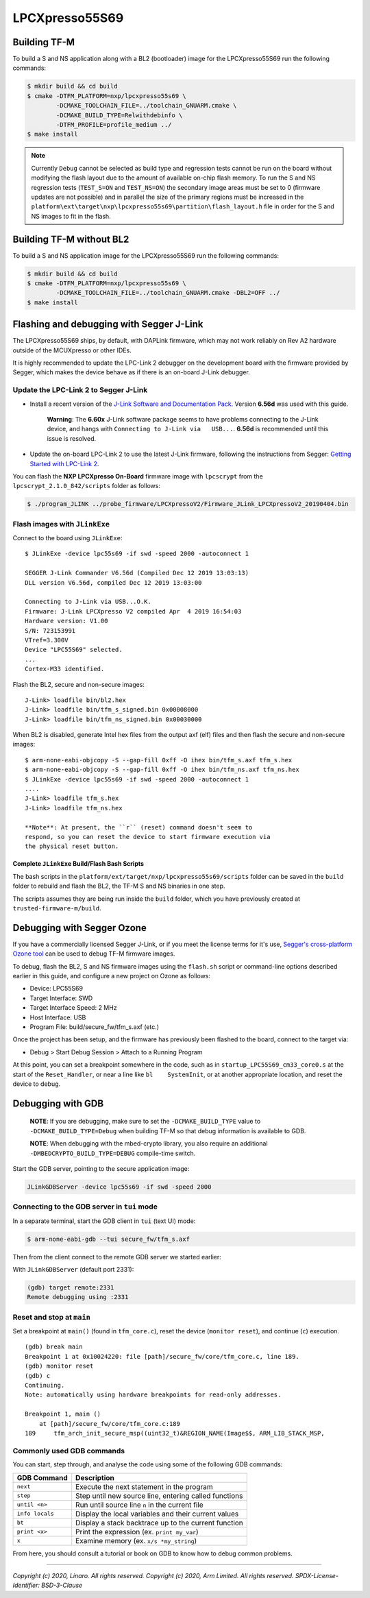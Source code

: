 LPCXpresso55S69
===============

Building TF-M
-------------

To build a S and NS application along with a BL2 (bootloader) image for the
LPCXpresso55S69 run the following commands:

.. code:: bash

    $ mkdir build && cd build
    $ cmake -DTFM_PLATFORM=nxp/lpcxpresso55s69 \
            -DCMAKE_TOOLCHAIN_FILE=../toolchain_GNUARM.cmake \
            -DCMAKE_BUILD_TYPE=Relwithdebinfo \
            -DTFM_PROFILE=profile_medium ../
    $ make install

.. Note::

    Currently ``Debug`` cannot be selected as build type and regression tests
    cannot be run on the board without modifying the flash layout due to the
    amount of available on-chip flash memory.
    To run the S and NS regression tests (``TEST_S=ON`` and ``TEST_NS=ON``) the
    secondary image areas must be set to 0 (firmware updates are not possible)
    and in parallel the size of the primary regions must be increased in the
    ``platform\ext\target\nxp\lpcxpresso55s69\partition\flash_layout.h`` file
    in order for the S and NS images to fit in the flash.

Building TF-M without BL2
-------------------------

To build a S and NS application image for the LPCXpresso55S69 run the
following commands:

.. code:: bash

    $ mkdir build && cd build
    $ cmake -DTFM_PLATFORM=nxp/lpcxpresso55s69 \
            -DCMAKE_TOOLCHAIN_FILE=../toolchain_GNUARM.cmake -DBL2=OFF ../
    $ make install

Flashing and debugging with Segger J-Link
-----------------------------------------

The LPCXpresso55S69 ships, by default, with DAPLink firmware, which may
not work reliably on Rev A2 hardware outside of the MCUXpresso or other
IDEs.

It is highly recommended to update the LPC-Link 2 debugger on the
development board with the firmware provided by Segger, which makes the
device behave as if there is an on-board J-Link debugger.

Update the LPC-Link 2 to Segger J-Link
~~~~~~~~~~~~~~~~~~~~~~~~~~~~~~~~~~~~~~

-  Install a recent version of the `J-Link Software and Documentation
   Pack <https://www.segger.com/downloads/jlink#J-LinkSoftwareAndDocumentationPack>`__.
   Version **6.56d** was used with this guide.

    **Warning**: The **6.60x** J-Link software package seems to have
    problems connecting to the J-Link device, and hangs with
    ``Connecting to J-Link via   USB...``. **6.56d** is recommended
    until this issue is resolved.

-  Update the on-board LPC-Link 2 to use the latest J-Link firmware,
   following the instructions from Segger: `Getting Started with
   LPC-Link
   2 <https://www.segger.com/products/debug-probes/j-link/models/other-j-links/lpc-link-2/>`__.

You can flash the **NXP LPCXpresso On-Board** firmware image with
``lpcscrypt`` from the ``lpcscrypt_2.1.0_842/scripts`` folder as
follows:

.. code:: bash

    $ ./program_JLINK ../probe_firmware/LPCXpressoV2/Firmware_JLink_LPCXpressoV2_20190404.bin

Flash images with ``JLinkExe``
~~~~~~~~~~~~~~~~~~~~~~~~~~~~~~

Connect to the board using ``JLinkExe``:

::

    $ JLinkExe -device lpc55s69 -if swd -speed 2000 -autoconnect 1

    SEGGER J-Link Commander V6.56d (Compiled Dec 12 2019 13:03:13)
    DLL version V6.56d, compiled Dec 12 2019 13:03:00

    Connecting to J-Link via USB...O.K.
    Firmware: J-Link LPCXpresso V2 compiled Apr  4 2019 16:54:03
    Hardware version: V1.00
    S/N: 723153991
    VTref=3.300V
    Device "LPC55S69" selected.
    ...
    Cortex-M33 identified.

Flash the BL2, secure and non-secure images:

::

    J-Link> loadfile bin/bl2.hex
    J-Link> loadfile bin/tfm_s_signed.bin 0x00008000
    J-Link> loadfile bin/tfm_ns_signed.bin 0x00030000

When BL2 is disabled, generate Intel hex files from the output axf (elf)
files and then flash the secure and non-secure images:

::

    $ arm-none-eabi-objcopy -S --gap-fill 0xff -O ihex bin/tfm_s.axf tfm_s.hex
    $ arm-none-eabi-objcopy -S --gap-fill 0xff -O ihex bin/tfm_ns.axf tfm_ns.hex
    $ JLinkExe -device lpc55s69 -if swd -speed 2000 -autoconnect 1
    ....
    J-Link> loadfile tfm_s.hex
    J-Link> loadfile tfm_ns.hex

    **Note**: At present, the ``r`` (reset) command doesn't seem to
    respond, so you can reset the device to start firmware execution via
    the physical reset button.

Complete ``JLinkExe`` Build/Flash Bash Scripts
^^^^^^^^^^^^^^^^^^^^^^^^^^^^^^^^^^^^^^^^^^^^^^

The bash scripts in the ``platform/ext/target/nxp/lpcxpresso55s69/scripts``
folder can be saved in the ``build`` folder to rebuild and flash the BL2,
the TF-M S and NS binaries in one step.

The scripts assumes they are being run inside the ``build`` folder, which
you have previously created at ``trusted-firmware-m/build``.

Debugging with Segger Ozone
---------------------------

If you have a commercially licensed Segger J-Link, or if you meet the
license terms for it's use, `Segger's cross-platform Ozone
tool <https://www.segger.com/products/development-tools/ozone-j-link-debugger/>`__
can be used to debug TF-M firmware images.

To debug, flash the BL2, S and NS firmware images using the ``flash.sh``
script or command-line options described earlier in this guide, and
configure a new project on Ozone as follows:

-  Device: LPC55S69
-  Target Interface: SWD
-  Target Interface Speed: 2 MHz
-  Host Interface: USB
-  Program File: build/secure\_fw/tfm\_s.axf (etc.)

Once the project has been setup, and the firmware has previously been
flashed to the board, connect to the target via:

-  Debug > Start Debug Session > Attach to a Running Program

At this point, you can set a breakpoint somewhere in the code, such as
in ``startup_LPC55S69_cm33_core0.s`` at the start of the
``Reset_Handler``, or near a line like ``bl    SystemInit``, or at
another appropriate location, and reset the device to debug.

Debugging with GDB
------------------

    **NOTE**: If you are debugging, make sure to set the
    ``-DCMAKE_BUILD_TYPE`` value to ``-DCMAKE_BUILD_TYPE=Debug`` when
    building TF-M so that debug information is available to GDB.

    **NOTE**: When debugging with the mbed-crypto library, you also require an
    additional ``-DMBEDCRYPTO_BUILD_TYPE=DEBUG`` compile-time switch.


Start the GDB server, pointing to the secure application image:

.. code:: bash

    JLinkGDBServer -device lpc55s69 -if swd -speed 2000

Connecting to the GDB server in ``tui`` mode
~~~~~~~~~~~~~~~~~~~~~~~~~~~~~~~~~~~~~~~~~~~~

In a separate terminal, start the GDB client in ``tui`` (text UI) mode:

.. code:: bash

    $ arm-none-eabi-gdb --tui secure_fw/tfm_s.axf

Then from the client connect to the remote GDB server we started
earlier:

With ``JLinkGDBServer`` (default port 2331):

.. code:: bash

    (gdb) target remote:2331
    Remote debugging using :2331

Reset and stop at ``main``
~~~~~~~~~~~~~~~~~~~~~~~~~~

Set a breakpoint at ``main()`` (found in ``tfm_core.c``), reset the
device (``monitor reset``), and continue (``c``) execution.

::

    (gdb) break main
    Breakpoint 1 at 0x10024220: file [path]/secure_fw/core/tfm_core.c, line 189.
    (gdb) monitor reset
    (gdb) c
    Continuing.
    Note: automatically using hardware breakpoints for read-only addresses.

    Breakpoint 1, main ()
        at [path]/secure_fw/core/tfm_core.c:189
    189     tfm_arch_init_secure_msp((uint32_t)&REGION_NAME(Image$$, ARM_LIB_STACK_MSP,

Commonly used GDB commands
~~~~~~~~~~~~~~~~~~~~~~~~~~

You can start, step through, and analyse the code using some of the
following GDB commands:

+-------------------+---------------------------------------------------------+
| GDB Command       | Description                                             |
+===================+=========================================================+
| ``next``          | Execute the next statement in the program               |
+-------------------+---------------------------------------------------------+
| ``step``          | Step until new source line, entering called functions   |
+-------------------+---------------------------------------------------------+
| ``until <n>``     | Run until source line ``n`` in the current file         |
+-------------------+---------------------------------------------------------+
| ``info locals``   | Display the local variables and their current values    |
+-------------------+---------------------------------------------------------+
| ``bt``            | Display a stack backtrace up to the current function    |
+-------------------+---------------------------------------------------------+
| ``print <x>``     | Print the expression (ex. ``print my_var``)             |
+-------------------+---------------------------------------------------------+
| ``x``             | Examine memory (ex. ``x/s *my_string``)                 |
+-------------------+---------------------------------------------------------+

From here, you should consult a tutorial or book on GDB to know how to debug
common problems.

--------------

*Copyright (c) 2020, Linaro. All rights reserved.*
*Copyright (c) 2020, Arm Limited. All rights reserved.*
*SPDX-License-Identifier: BSD-3-Clause*

